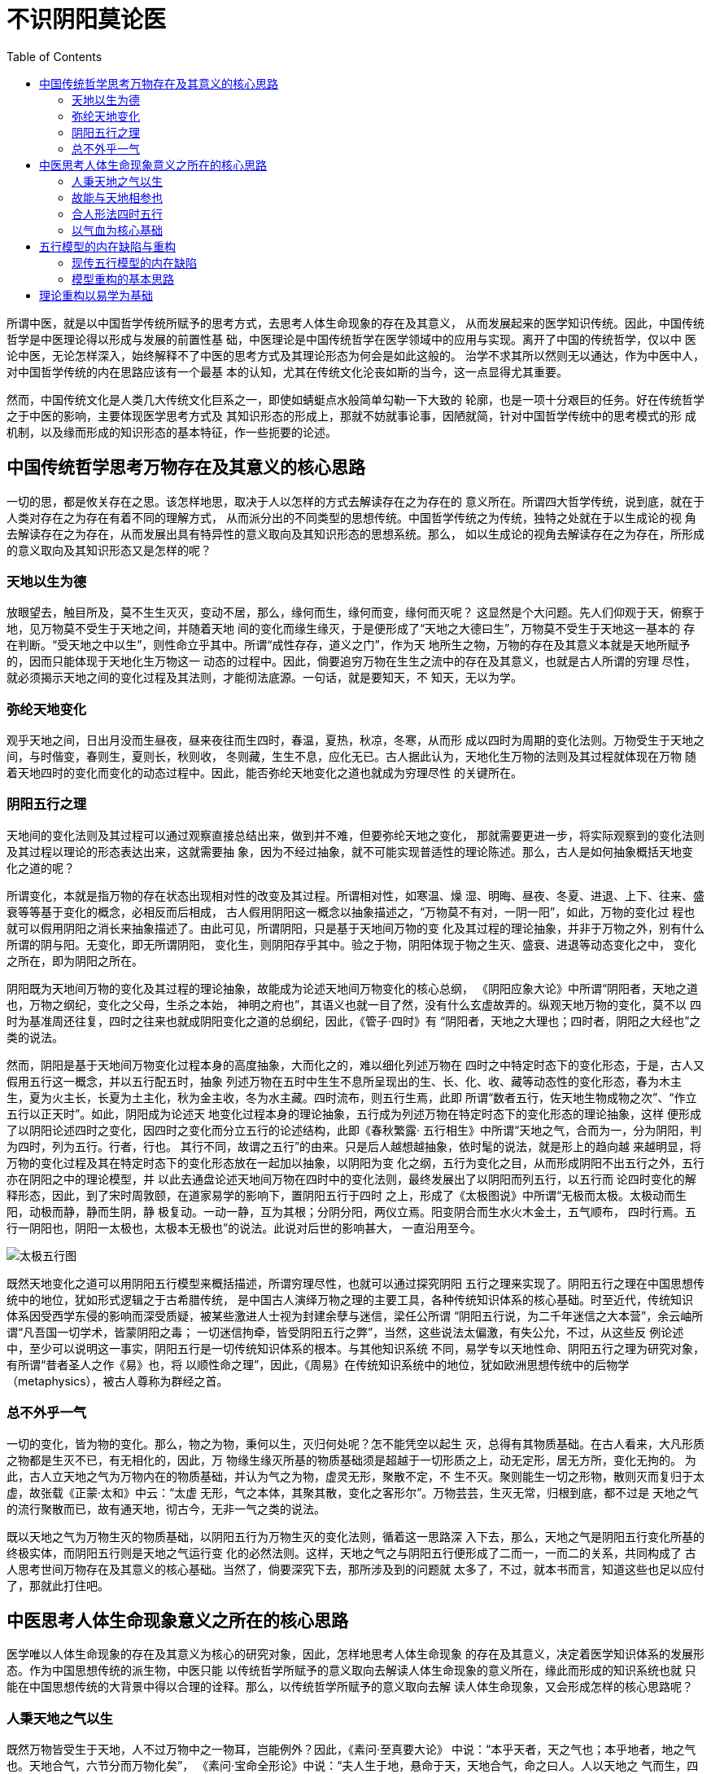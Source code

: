 = 不识阴阳莫论医
:imagesdir: images
:toc:

所谓中医，就是以中国哲学传统所赋予的思考方式，去思考人体生命现象的存在及其意义，
从而发展起来的医学知识传统。因此，中国传统哲学是中医理论得以形成与发展的前置性基
础，中医理论是中国传统哲学在医学领域中的应用与实现。离开了中国的传统哲学，仅以中
医论中医，无论怎样深入，始终解释不了中医的思考方式及其理论形态为何会是如此这般的。
治学不求其所以然则无以通达，作为中医中人，对中国哲学传统的内在思路应该有一个最基
本的认知，尤其在传统文化沦丧如斯的当今，这一点显得尤其重要。

然而，中国传统文化是人类几大传统文化巨系之一，即使如蜻蜓点水般简单勾勒一下大致的
轮廓，也是一项十分艰巨的任务。好在传统哲学之于中医的影响，主要体现医学思考方式及
其知识形态的形成上，那就不妨就事论事，因陋就简，针对中国哲学传统中的思考模式的形
成机制，以及缘而形成的知识形态的基本特征，作一些扼要的论述。

== 中国传统哲学思考万物存在及其意义的核心思路

一切的思，都是攸关存在之思。该怎样地思，取决于人以怎样的方式去解读存在之为存在的
意义所在。所谓四大哲学传统，说到底，就在于人类对存在之为存在有着不同的理解方式，
从而派分出的不同类型的思想传统。中国哲学传统之为传统，独特之处就在于以生成论的视
角去解读存在之为存在，从而发展出具有特异性的意义取向及其知识形态的思想系统。那么，
如以生成论的视角去解读存在之为存在，所形成的意义取向及其知识形态又是怎样的呢？

=== 天地以生为德

放眼望去，触目所及，莫不生生灭灭，变动不居，那么，缘何而生，缘何而变，缘何而灭呢？
这显然是个大问题。先人们仰观于天，俯察于地，见万物莫不受生于天地之间，并随着天地
间的变化而缘生缘灭，于是便形成了“天地之大德曰生”，万物莫不受生于天地这一基本的
存在判断。“受天地之中以生”，则性命立乎其中。所谓“成性存存，道义之门”，作为天
地所生之物，万物的存在及其意义本就是天地所赋予的，因而只能体现于天地化生万物这一
动态的过程中。因此，倘要追穷万物在生生之流中的存在及其意义，也就是古人所谓的穷理
尽性，就必须揭示天地之间的变化过程及其法则，才能彻法底源。一句话，就是要知天，不
知天，无以为学。

=== 弥纶天地变化

观乎天地之间，日出月没而生昼夜，昼来夜往而生四时，春温，夏热，秋凉，冬寒，从而形
成以四时为周期的变化法则。万物受生于天地之间，与时偕变，春则生，夏则长，秋则收，
冬则藏，生生不息，应化无已。古人据此认为，天地化生万物的法则及其过程就体现在万物
随着天地四时的变化而变化的动态过程中。因此，能否弥纶天地变化之道也就成为穷理尽性
的关键所在。

=== 阴阳五行之理

天地间的变化法则及其过程可以通过观察直接总结出来，做到并不难，但要弥纶天地之变化，
那就需要更进一步，将实际观察到的变化法则及其过程以理论的形态表达出来，这就需要抽
象，因为不经过抽象，就不可能实现普适性的理论陈述。那么，古人是如何抽象概括天地变
化之道的呢？

所谓变化，本就是指万物的存在状态出现相对性的改变及其过程。所谓相对性，如寒温、燥
湿、明晦、昼夜、冬夏、进退、上下、往来、盛衰等等基于变化的概念，必相反而后相成，
古人假用阴阳这一概念以抽象描述之，“万物莫不有对，一阴一阳”，如此，万物的变化过
程也就可以假用阴阳之消长来抽象描述了。由此可见，所谓阴阳，只是基于天地间万物的变
化及其过程的理论抽象，并非于万物之外，别有什么所谓的阴与阳。无变化，即无所谓阴阳，
变化生，则阴阳存乎其中。验之于物，阴阳体现于物之生灭、盛衰、进退等动态变化之中，
变化之所在，即为阴阳之所在。

阴阳既为天地间万物的变化及其过程的理论抽象，故能成为论述天地间万物变化的核心总纲，
《阴阳应象大论》中所谓“阴阳者，天地之道也，万物之纲纪，变化之父母，生杀之本始，
神明之府也”，其语义也就一目了然，没有什么玄虚故弄的。纵观天地万物的变化，莫不以
四时为基准周还往复，四时之往来也就成阴阳变化之道的总纲纪，因此，《管子·四时》有
“阴阳者，天地之大理也；四时者，阴阳之大经也”之类的说法。

然而，阴阳是基于天地间万物变化过程本身的高度抽象，大而化之的，难以细化列述万物在
四时之中特定时态下的变化形态，于是，古人又假用五行这一概念，并以五行配五时，抽象
列述万物在五时中生生不息所呈现出的生、长、化、收、藏等动态性的变化形态，春为木主
生，夏为火主长，长夏为土主化，秋为金主收，冬为水主藏。四时流布，则五行生焉，此即
所谓“数者五行，佐天地生物成物之次”、“作立五行以正天时”。如此，阴阳成为论述天
地变化过程本身的理论抽象，五行成为列述万物在特定时态下的变化形态的理论抽象，这样
便形成了以阴阳论述四时之变化，因四时之变化而分立五行的论述结构，此即《春秋繁露·
五行相生》中所谓“天地之气，合而为一，分为阴阳，判为四时，列为五行。行者，行也。
其行不同，故谓之五行”的由来。只是后人越想越抽象，依时髦的说法，就是形上的趋向越
来越明显，将万物的变化过程及其在特定时态下的变化形态放在一起加以抽象，以阴阳为变
化之纲，五行为变化之目，从而形成阴阳不出五行之外，五行亦在阴阳之中的理论模型，并
以此去通盘论述天地间万物在四时中的变化法则，最终发展出了以阴阳而列五行，以五行而
论四时变化的解释形态，因此，到了宋时周敦颐，在道家易学的影响下，置阴阳五行于四时
之上，形成了《太极图说》中所谓“无极而太极。太极动而生阳，动极而静，静而生阴，静
极复动。一动一静，互为其根；分阴分阳，两仪立焉。阳变阴合而生水火木金土，五气顺布，
四时行焉。五行一阴阳也，阴阳一太极也，太极本无极也”的说法。此说对后世的影响甚大，
一直沿用至今。

image::02-01.png[太极五行图]

既然天地变化之道可以用阴阳五行模型来概括描述，所谓穷理尽性，也就可以通过探究阴阳
五行之理来实现了。阴阳五行之理在中国思想传统中的地位，犹如形式逻辑之于古希腊传统，
是中国古人演绎万物之理的主要工具，各种传统知识体系的核心基础。时至近代，传统知识
体系因受西学东侵的影响而深受质疑，被某些激进人士视为封建余孽与迷信，梁任公所谓
“阴阳五行说，为二千年迷信之大本营”，余云岫所谓“凡吾国一切学术，皆蒙阴阳之毒；
一切迷信拘牵，皆受阴阳五行之弊”，当然，这些说法太偏激，有失公允，不过，从这些反
例论述中，至少可以说明这一事实，阴阳五行是一切传统知识体系的根本。与其他知识系统
不同，易学专以天地性命、阴阳五行之理为研究对象，有所谓“昔者圣人之作《易》也，将
以顺性命之理”，因此，《周易》在传统知识系统中的地位，犹如欧洲思想传统中的后物学
（metaphysics），被古人尊称为群经之首。

=== 总不外乎一气

一切的变化，皆为物的变化。那么，物之为物，秉何以生，灭归何处呢？怎不能凭空以起生
灭，总得有其物质基础。在古人看来，大凡形质之物都是生灭不已，有无相化的，因此，万
物缘生缘灭所基的物质基础须是超越于一切形质之上，动无定形，居无方所，变化无拘的。
为此，古人立天地之气为万物内在的物质基础，并认为气之为物，虚灵无形，聚散不定，不
生不灭。聚则能生一切之形物，散则灭而复归于太虚，故张载《正蒙·太和》中云：“太虚
无形，气之本体，其聚其散，变化之客形尔”。万物芸芸，生灭无常，归根到底，都不过是
天地之气的流行聚散而已，故有通天地，彻古今，无非一气之类的说法。

既以天地之气为万物生灭的物质基础，以阴阳五行为万物生灭的变化法则，循着这一思路深
入下去，那么，天地之气是阴阳五行变化所基的终极实体，而阴阳五行则是天地之气运行变
化的必然法则。这样，天地之气之与阴阳五行便形成了二而一，一而二的关系，共同构成了
古人思考世间万物存在及其意义的核心基础。当然了，倘要深究下去，那所涉及到的问题就
太多了，不过，就本书而言，知道这些也足以应付了，那就此打住吧。


== 中医思考人体生命现象意义之所在的核心思路

医学唯以人体生命现象的存在及其意义为核心的研究对象，因此，怎样地思考人体生命现象
的存在及其意义，决定着医学知识体系的发展形态。作为中国思想传统的派生物，中医只能
以传统哲学所赋予的意义取向去解读人体生命现象的意义所在，缘此而形成的知识系统也就
只能在中国思想传统的大背景中得以合理的诠释。那么，以传统哲学所赋予的意义取向去解
读人体生命现象，又会形成怎样的核心思路呢？

=== 人秉天地之气以生

既然万物皆受生于天地，人不过万物中之一物耳，岂能例外？因此，《素问·至真要大论》
中说：“本乎天者，天之气也；本乎地者，地之气也。天地合气，六节分而万物化矣”，
《素问·宝命全形论》中说：“夫人生于地，悬命于天，天地合气，命之曰人。人以天地之
气而生，四时之法而成”，在中国传统哲学的影响下，中医作出了人秉天地之气以生的核心
判断，并以此作为理解人体生命现象存在及其意义的核心基础。

=== 故能与天地相参也

人既秉天地之气以生，四时之法以成，作为为天地所生之物，人体的生理及其意义本就是天
地之道所赋予的，或说是天地之道在人体上的反映，这就意味着人体在生理上与生共俱地存
在着与天地四时之往来相偕应的关系，因此，古人有“人身一小天地也”的说法。《素问·
生气通天论》中说：“自古通天者生之本，本于阴阳。天地之间，六合之内，其气九州九窍，
五藏十二节，皆通乎天气”，《素问·宝命全形论》中说：“人能应四时者，天地为之父母”，
《灵枢》中说：“人与天地相参也，与日月相应也”。这样一来，天地四时往来上的变化，
就不再是独立于生命现象之外的自然现象，而是人体内在的生理变化赖以形成的基础与依据。
因此，探讨天地变化之于人体生理上的意义，从而构建出人体生理及其变化的解释系统，也
就成为中医学的核心课题之一。

=== 合人形法四时五行

倘要探讨天地变化之于人体生理上的意义，那就必须将天地变化之道映象到人体生理系统中
去，而怎样构建天人映象模型也就成为解决问题的关键所在。前面已经谈过了，古人表示天
地变化的理论模型就是阴阳五行，因此，依古人看来，所谓天人映象模型，实际上便是将人
体生理系统映象到阴阳五行模型上去。然而，阴阳五行模型较之于人体实在太过简略了，仅
凭最原始的观察经验，任谁都知道人体生理系统极其复杂，倘将生理系统直接套用阴阳五行
模型，难免会顾此失彼，遭遇到许多恼人的问题。先贤们倒也很会因人制宜，删繁就简，想
出了以五藏五腑为核心的天人映射模型，从而构建出合人形以法四时五行的理论框架，《内
经》就是这方面的奠基之作。

由此可见，中医所谓合人形法四时五行，原初的用意很质朴，无非想建立起天人偕应的理论
模型，以解释人体生理在四时中的变化规律。熟知阴阳盛衰消长、五行生克乘侮的基本原则，
也成为习医者必备的理论基础。至于阴阳怎样地往来消长，五行怎样地生克乘侮，落实到中
医又怎样地理解与运用，在这方面，教科书言之甚详，用不着我来絮述。

=== 以气血为核心基础

阴阳也罢，五行也罢，总不可能凭空而起变化，总得有承载变化的实体，在天地，那就是天
地之气，在人体，中医认为，那就是气血。人体本就是气血生聚成形的，既成之后，气血既
为维系人体一切生理活动的物质基础，也是人体所以能参天地法四时而行之的生理主体，故
有所谓“人之所有，唯气与血耳”的说法。依据这一思路，所谓合人形法四时五行，无非是
气血之盛衰往来，与时偕行罢了。

因此，中医以气血及其运行时系统为物质基础，以阴阳五行映象模型为核心骨架，从而构建
出基于天人框架之上的人体生理及其变化法则的独特的生理解释体系。通过以上分析，中医
思考人体生命现象的存在及其意义的基本方式，说白了，就是中国传统哲学思考万物存在及
其意义的模式在人体中的运用与实现，这也就是中医之为中医，只能诞生于中国的缘由。

== 五行模型的内在缺陷与重构

中国自古不乏才智卓绝之士，阴阳五行模型能够沿用二三千年而莫能改之，当然有其独到之
处，然而，任何历史性的理论体系都不可避免地存在着历史性的局限，五行之说又能怎样？
同样并非如信从者所鼓吹的那样完美。

=== 现传五行模型的内在缺陷

首先，阴阳五行模型所描述的天地变化之道，实际上是以中原地区为核心的四时物候变化为
理论原型的，如依现代人的目光，不要说广袤无垠的宇宙，就是在地球上，各地物候相去甚
远，也通用不了。倘若不明就里，生搬死套，推而广之，迟早会出问题的，这个就不谈了，
更要命的是，即便放在中国传统文化中的天人大背景下看，该模型同样也是有些问题的。

一、 有一点要搞清楚，阴阳五行是用以描述天地变化之道的，倘若古人纪述天地变化以五
为基数，也就是以十干为基础，制订历律，就象彝族十月历那样，那自然没什么大问题，古
人论五行，多以天干五时说事，便是这个道理。实际的情况是怎样的呢？在天体上，二十八
宿分野定位必以十二宫、十二辰、十二次为基准；在日月之行上，必以日月十二会而为年周
之法；在日时纪述上，年周以四时十二月，日周以十二时。由此可见，古代的历律实际上是
以十二地支为基准的，如以五行配之，只能配得阴阳十支之数，则尚余两支无所配，出现了
断层。一年分列为四时，如以五行配之，则又尚余一行无所配。为了解决这一问题，古人将
土分配以丑未辰戍，从而形成五行之于十二支的配应模型。在此模型中，木、火、金、水各
配以两支，独土行要配应四支，这显然前后不一。

二、 阴阳五行集大成于《易》。以六十四卦系统言之，每卦各以六爻计，如以五行配之，
尚余一爻无所配，怎样办？古人如京房易，采用六爻配六支，以六支定五行，这样，木、火、
金、水各配以一爻，唯土独配两爻，配法前后不一；以八卦系统言之，震巽为木，离为火，
坤为土，兑乾为金，坎为水，五行已经配尽，出现艮无所配的形情，怎么办？古人立艮亦为
土，置于中央，诸如此类，同样也是前后不一。至于二十四向之类，根本就无法与五行相匹
配。

大家看见没有？古人谈天说易，实际上是以六为基数的，并不是以五数为基数。由于六数与
五数无法通约，如以五行模型来映象，必然是捉襟见肘，不可能构立起前后一致性的映象模
型。这一结构性的缺憾，古人自然是清楚的，为此，古人想出了以土行为核心的解决方案，
哪里出了问题，就立哪里为土，土行成了百搭。为了能自圆其说，说什么土旺于四方四时，
在不知者看来是精妙绝纶，明眼人一见便知那是在搪塞。试想，以天干五时论五行时，土独
主于长夏戊己，现在以十二支论五行，出现前后不对卯，尚余二支无所配时，就变成旺于四
方四时了？显然有些问题。

这些都是题外话，中医中的使用情况又是怎样的呢？按照现行的模式，甲乙肝胆，木也；丙
丁心小肠，火也；戊己脾胃，土也；庚辛肺大肠，金也；壬癸肾膀胱，水也。以五脏五腑配
十干、五行、五时，次序井然，“人之合于天道也，内有五藏，以应五音五色五时五味五位
也”，古今中医都是这样谈五行的，这没有什么大问题，那么，所谓的局限性体现在哪儿呢？
须知在人体之中，能维持一切生理活动的物质基础是什么？唯气与血；在天人之间，能合人
形法四时而行之的是什么？也是气与血。藏腑气血之行，并非以十脏腑，而是遍行于十二经
藏为基准的。因此，以十二经藏为天人偕应模型的基础是最恰当不过的。这是明摆着的，古
人聪明得很，怎么会看不出来？于是，《内经》又提出诸如“十二从应十二月，十二月应十
二脉”、“六律建阴阳诸经，而合之十二月、十二辰、十二节、十二经水、十二时、十二经
脉者”之类的天人构想，可一涉及到这一构想的具体实现时，问题就来了。

古人既将天地之道括之以阴阳五行，倘要构建基于十二经藏之上的天人模型，依古人的思路，
那得首先构建出十二经藏之于五行的映象模型。如以十二经藏映象五行，必须遭遇到三焦包
络无所配的尴尬形情。很显然，在现行的五行模型中，是根本找不出有效的求解方案的，而
五行模型又是世代相传的定法，古人既不敢也没这个能力去改造。因此，《内经》这一构想
终因难以无法实现而不了了之。

image::02-02.png[十二经藏之于五行模型]

有人说了，三焦、包络不具备象其他臟腑那样的臟腑实体，即所谓的“有名而无形”，因此，
谈天人当以五藏五腑为基础。三焦包络五行无所配，不碍什么事。“有名而无形”，就算是
对的，但藏腑气血之行，却必须以十二经藏为基础的，这一点谁也否认不了。此两经有形也
好，无形也罢，在藏腑气血系统中，与其他十经一样，具有同等的地位。倘若撇开三焦包络，
仅以十经藏论天人，怎么说得过去呢？到了流注学那里，出于理论自身的原因，这一结构性
的问题终于回避不过去了，为此，还特地提出了此二经乃十经气血之父母，故“不系五行所
摄”的说法。当然，这样的说法充其量不过是托辞而已，说服不了人，试想，谨按古代五行
理论，天下岂有外于五行的事物？因此，与其说“不系五行所摄”，倒不如说五行模式并不
适用于纪述十二经藏气血之行；再者，此两经或主张寄于壬癸，则此两经在五行属水；或主
张寄于丙丁，则此两经在五行属火。那么，此二经究竟属什么呢？又该如何判断此二经之所
属呢？属壬癸水也罢，属丙丁火也罢，如将此两经硬塞进五行经藏映象模型，都会导致该模
型失去内在的一致性。

三、 既云五行不在阴阳之外，阴阳亦在五行之中，在理论上，阴阳、五行本应是一而二，
二而一，也就是说是可以相互解释的，可实际上的情况并不是这样的，只能分作两截看。大
家知道，五行是分相生相克的，按道理，相生相克之于阴阳上的意义各不相同，而阴阳往来
的理论原型却只有一个，如何套用解释相生相克之于阴阳上的不同意义呢？在中医上，阴平
阳秘乃是其核心的观念之一，那么，体内五行相生相克在人体阴阳动态均衡机制中又会呈现
出怎样不同的生理意义呢？这恐怕就没有人能够说得清，道得明了。

=== 模型重构的基本思路

本书既立气血为人体生理系统的核心基础，这就意味着只能以十二经藏为天人框架的基础，
很显然，以木火土金水为主流的五行范式已不适应本书的理论需求了，重构成了必然性的选
择。

然而，中医是传承性极强的知识系统。阴阳五行固然存在着种种不足，但毕竟是中医的核心
基础之一，倘若轻率地否定掉，会衍生出许多一时难以解决的问题，因此，所谓重构，只能
是改进，而不是否定，那就得考虑向前兼容性，最平稳的办法就是以既有的思想为基础，进
行改进与扩展。

==== 六行说的来由

记得《素问·天元纪大论》中说，“寒暑燥湿风火，天之阴阳也，三阴三阳上奉之。木火土
金水火，地之阴阳也，生长化收藏下应之。天以阳生阴长，地以阳杀阴藏。天有阴阳，地亦
有阴阳。木火土金水火，地之阴阳也，生长化收藏”。古人所谓“地之阴阳也”，一般以五
行木火土金水言之，这里却提出有别于五行的木火土金水火模式。这一模式显然是从五行发
展而来的，姑且定名为六行。

有人或许会问，此一模式为什么不直称为六气呢？须知六气是十二支对冲气化而来，固然以
“地之阴阳也”为基础，却是不同层面上的概念。不过，依据对冲气化理论，逆向反思，所
谓“地之阴阳也”，详言之，大略为风木、君火、湿土、燥金、寒水、相火，依次序列，简
单地说，就是木火土金水相火，映象于人身，则肝胆为木，心小肠为火，脾胃为土，肺大肠
为金，肾膀胱为水，那么，三焦包络配什么呢？相火呀。这样一来，三焦包络无所配的问题
不就解决了吗？况且，这样改的理论依据也是现成的，出之于《内经》，不会伤及中医理论
的大框架，因此，兼容性非常好，不用担心会有什么副作用。

五行扩展为六行，固然解决了十二经藏的天人映象问题，而五行是以生克为基本框架的，现
在扩展为六行，相生相克的基本框架又该如何扩展呢？因为仅凭现有的中医理论，很难找出
解决该问题的出路。

==== 生克模型的重构

在古代，论起阴阳五行，中医虽是行家里手，而集大成者却是易学，那就不妨从易学入手，
寻找解决问题的出路。易学号称广大悉备，那是在吹牛，欲理还乱，很难疏理，这倒是真的。
好在本文论易，并没有多大的企图，仅是为了寻找相生相克的扩展框架，勿须顾及那些枝枝
叶叶。

易学是以论卦为主的，如以六行来论卦象，则木为震巽，火为离，土为坤，金为兑乾，水为
坎，这些都是古已有之的定法，问题是相火该配什么，反观八卦，唯艮无所配，这里就以相
火配之，这样，八卦刚好对应六行，六行的生克模型就可以通过八卦序列来确立，而且，这
样做还有一个好处，那就是卦是以阴阳爻描述的，以八卦象六行，六行的阴阳模型可用爻象
来表达，如水的阴阳模型为坎，火的阴阳模型为离等，这样就可以实现阴阳模型与六行合二
为一。通过论析卦序及其阴阳爻，便可以分析出不同的框架在阴阳变化上不同的喻义。

在易学中，有关八卦序列的理论主要集中在《说卦传》中的几段经文中，模型重构就从这里
开始吧。

[quote,《易·说卦传》]
____
天地定位，山泽通气，雷风相薄，水火不相射，八卦相错，数往者顺，知来者逆；是故，易
逆数也。雷以动之，风以散之，雨以润之，日以烜之，艮以止之，兑以说之，乾以君之，坤
以藏之。

帝出乎震，齐乎巽，相见乎离，致役乎坤，说言乎兑，战乎乾，劳乎坎，成言乎艮。万物出
乎震，震东方也。齐乎巽，巽东南也。齐也者，言万物之洁齐也。离也者，明也，万物皆相
见，南方之卦也。圣人南面而听天下，向明而治，盖取诸此也。坤也者，地也，万物皆致养
焉，故曰致役乎坤。兑正秋也，万物之所说也，故曰说言乎兑。战乎乾，乾西北之卦也，言
阴阳相薄也。坎者，水也，正北方之卦也，劳卦也，万物之所归也，故曰劳乎坎。艮东北之
卦也，万物之所成终而所成始也，故曰成言乎艮。　

神也者，妙万物而为言者也。动万物者，莫疾乎雷；桡万物者，莫疾乎风；燥万物者，莫熯
乎火；说万物者，莫说乎泽；润万物者，莫润乎水；终万物始万物者，莫盛乎艮。故水火相
逮，雷风不相悖，山泽通气，然后能变化既成万物也。
____

===== 天地定位章

宋代以前，以此章所载的天地、山泽、雷风、水火等组合序列来论述卦象，如纳甲之类，这
很常见，但据此以论八卦的八方序位，我还没见过。自宋·邵雍出，局面才为之一变。邵雍，
天纵奇才，是易学史上象数派中的表征性人物，提出天地定位章所论，乃伏羲所画之卦，乾
南坤北，离东坎西，震在东北，兑在东南，巽在西南，艮在西北，属先天之学，因此，后人
称之为伏羲八卦，或先天八卦。

image::02-03.png[邵氏先天卦序图]

所谓伏羲所画之卦，那是邵雍想托古自重，假伏羲的名，说自己的话，谁信谁傻。从历史上
看，先天卦序可溯源于道家易学，后来地理家早就在用了，因此，易学界一般称此图为邵雍
所创，这是站不住脚的。邵雍独创之处在于以一分为二之法论述卦象的形成过程，这样的论
法，此前应该是没有的（？）。所谓先天，《先天吟》中说：“若问先天一事无，后天方要
着功夫”，也就是朱熹所谓“出于自然，不用安排”的意思。邵雍论卦，以一分为二生成之
法，自然而然地演绎出太极生两仪，两仪生四象，四象生八卦，乃至于六十四卦，因此，所
列八卦之序体现着阴阳动态阖辟消长的法则，《观物外篇》中说：“震始交阴而阳生，巽始
消阳而阴生，兑阳长也，艮阴长也。震兑在天之阴也，巽艮在地之阳也，故震兑上阴而下阳，
巽艮上阳而下阴……乾坤定上下之位，离坎列左右之门，天地之所阖辟，日月之所出入，是
以春夏秋冬、晦朔弦望、昼夜长短、行度盈缩，莫不由乎此矣”。

在易学史上，邵雍这样论卦，可谓别出胸意，前无古人的，却偏偏强调这反映了古圣的本意，
因此，当时反对的人不少，但经朱熹等人为之申说后，几成后世论易说卦的标准范式，影响
至为深远。然而，盛名之下，未必符实。诚然，邵雍一扫汉易象数之学琐碎的治学风格，心
裁独化，以一分为二之法，似行云流水般演绎卦象系统的生成过程，令人心生敬畏，但是，
若说所演绎的先天卦体现了天地定位章中的本义，那就有些牵强了。

首先，在先天卦序中，乾坤、震巽、坎离、兑艮遥对悬隔，循序而行，互不相涉，怎么会
“相薄”、“不相射”、“通气”、“相错”呢？或有人以对待之说附会解释，但这仅是后
人的说辞，在经文中是看不出有这层意思的。那么，倘要依此章列卦，所列卦序应该是怎样
的呢？从行文体例上看，此章应与其后的帝出乎震章相仿佛，也就是说，“天地定位……易
逆数也”，论的是八卦序位，天地乾坤、山泽艮兑、雷风震巽、水火坎离，依次序列；“雷
以动之……坤以藏之”，则是依据震、巽、坎、离、艮、兑、乾、坤之序，依次论述各卦的
功用。若依此章列卦，虽说八卦究竟该怎样序列，有些琢磨不透，但其后所述六子依次运行
的序列却是说得很明白的。再看看先天卦序，这哪里对得上号？

先天卦序自有他的道理在，这没什么可怀疑的，但倘若认为这反映了天地定位章的本意，我
就不信。于是，反复揣摩，试着另画一个。六子的序列是很明显的，照着经文画便是，问题
在于乾坤两卦的定位。因为定位的语义，与相薄、不相射、通气等是不同的，只言定位而不
论相交，似不应如六子那样相邻而列，那么，乾坤究竟怎样定位呢？一时拿捏不定。不过，
依据六子序列所形成的大致轮廓，依稀有些五行相克的模样，猜想此章卦序很可能符合相克
的道理，即兑乾为金，故乾居兑旁；坤为土，似居坎水、震巽木之间。为此，也曾查阅过不
少易学文献，却始终找不到可资佐证的资料。仅是自己的想法，那是不足为凭的，罢了。后
读《玉龙经》、《针灸大成》，无意中发现人神尻神禁忌诸图与我的猜想竟然如出一辙，大
喜。摸索犹豫了多少年，原是古已有之的，心意决矣。

禁忌卦图为平生所仅见，源承难以稽考。依据中宫居于乾巽，即金木之间的图例，依稀与道
家先天太极图、无极图之类相仿佛，又丹书中有“八卦相荡，五行相克”的说法，这与本图
相一致，猜想此图式很可能出于道家，然掠阅道家诸书，却又了无所得。由于本文仅论易卦
之序，中宫是多余的，故去之。又，图式中震巽之位与整个图式中的男女之序不相协调，也
与天地定位章所列六子之序有出入，今互易之，并绘天地定位章卦图如下：

image::02-04.jpeg[天地定位章图]

如依此卦图，天地定位章又该怎样解释呢？有所谓“乾知大始”，故当首言乾坤而后述及六
子。然而在此卦序中，乾坤悬隔而不能相交，只是各定其位而已，故首曰“天地定位”；艮
兑、震巽、坎离依次毗邻而居，能相藕互交，故云“山泽通气，雷风相薄，水火不相射”；
“数往者顺，知来者逆。是故，易逆数也”，依字面解释，推知过往当以顺向之序，预知将
来则以逆向之序，易学主以预知将来之事，故用逆向之序。不过，这样解释，还是有些问题
的。以论序言之，首言乾坤之后，先兑艮而后震巽、坎离，次序上有些别扭；以逆顺言之，
依据“易逆数也”的说法，所论之序当为逆序，那么，如依顺序而言之，又当如何？逆顺之
序以何而立呢？另外，个别字义的解释也颇费思量。如不相射，这与此前的通气、相薄在语
义上不相一致。《尔雅·释诂》中说，“射，厌也”，古人常以此训“不相射”之射，语义
上似乎没有什么问题了，但总觉怪怪的。如“八卦相错”之相错，究竟该如何解释，总是有
些吃不透。回头再看帛易中的说法，这就有些意思了。

帛易《易之义》中说，“天地定立（位），【山泽通气】，火水相射，雷风相榑，八卦相厝，
数往者顺，知来者逆，故易达数也”。在论序上，既论乾坤之后，兑艮、离坎、震巽依次而
列，前后一贯；在逆顺上，既曰“故易达数也”，也就是以顺序立论的，体现在上图中，就
是按顺时针依次行列，这与天地定位章所论六子之序向刚好相反，所谓“易逆数也”，也就
有了可资借鉴的佐证；不相射原为相射，相错原为相厝，这显系后人误抄造成的，字义上的
问题也就迎刃而解了。

乾坤既化六子，以六子为功用。六子之行，则有长中少之序，震巽、坎离、艮兑依次各尽其
用，故曰：“雷以动之，风以散之，雨以润之，日以烜之，艮以止之，兑以说之”； 乾居
六子之首，故曰：“乾以君之”；坤退居于长中男女之间，故曰：“坤以藏之”。

此章卦图如以六行来表述，且从震巽为木开始，则次坤为土，次坎为水，次离为火，次艮为
相火，终于兑乾金，从而形成了木土水火相火金六行序列。此序列依稀五行相克，可被视为
五行相克模型的扩展，因此，在本书中，将此序列定名为六行相克模型。凡论六行之相克，
皆以此模型为准。

那么，该模型所形成的阴阳效应又如何呢？八卦相厝，则艮兑、震巽、坎离依次而列，毗邻
两卦三爻之间，一派阴平阳秘气象，故称之为平秘之道。“天地定位，山泽通气，雷风相薄，
水火不相射”，则各卦三爻阴阳之间，如榫卯之合，藕合若一，化为冲和之气，因此，也可
称为冲和之道、归一之道。

===== 帝出乎震章

此章中的卦象定位说得很清楚。在邵雍之前的汉易系统中，论述四时八卦序列，多以此为准，
并立震离兑坎为四正，艮巽坤乾称之为四维，《乾凿度》中说：“四维正纪，经纬正序，度
毕矣”，经以坎离言，纬以震兑言，经纬即为四正。四正主四时运行之次序，四维主四时阴
阳之终始。依四维立四门，乾为天门，巽为地门，坤为人门，艮为鬼门。后世六壬中所谓天
门、地户、人门、鬼户等说法就从此中演变出来的。

到了邵雍手里，又玩出新花样来，宣称这是文王所演之卦，故被称为文王八卦；并认为此卦
自先天卦演变而来，故又被称为后天八卦。《观物外篇》中说：“起震终艮一节，明文王八
卦也”、“文王之作易也，其得天地之用乎？故乾坤交为泰，坎离交而为既济也。乾生于子，
坤生于午。离终于申，坎终于寅，以应天之时也。置乾于西北，退坤于西南，长子用事，而
长女带母，坎离得位而兑艮为隅，以应地之方也。王者之法，其尽于是矣”。

自古便有文王囚羑里而演周易的传说，但文王所演，如邵雍所说的那样，就是此章所论之卦，
恐怕是考无实证的，从易学演变史上看，绝无此可能。《观物外篇》中说：“后天之学，迹
也”，后天之学用于表述万物与时应化在形迹上的变化法则，但邵雍并没有为此提出多少令
人耳目为之一新的观点。

image::02-05.png[帝出乎震章图]

此卦序如以六行表述，则自震巽为木始，次离为火，次坤为土，次兑乾为金，次坎为水，终
艮为相火，缘此而形成的六行序列，木火土金水相火，与五行相生模型相仿佛，可被视为五
行相生模型的扩展，因此，在本书中，将此序列定名为六行相生模型。大家看见没有？此模
型与《素问·天元纪大论》所谓“木火土金水火，地之阴阳也，生长化收藏下应之”中的
“木火土金水火”一致无二。“木火土金水火”，前后有两火，前者为君火，后者为相火，
这一模式究竟从何而来，令人好生疑惑。不过，至少可以佐证本章立艮为相火的合理性。

那么，六行依次相生，所形成的阴阳效应又是怎样的呢？在卦图中，除震巽外，其他各卦左
右相邻两卦三爻阴阳之间，如卯不对榫，因不能相藕化冲，彼此相对独立而各擅其性，故与
时应化，得其时则盛，失其时则衰，整个系统始终处于动态的盛衰循环之中，因此，可称之
为盛衰之道。

===== 神也者章

既立天地定位章为六行相克的理论原型，帝出乎震章为六行相生的理论原型，从而构建出六
行生克模型，那么，六行生克两模型之间又该如何定位呢？那就得从此两章的易理定位谈起。

神也者章是一段总结性的文字，谈的就是此两章的定位问题。“神也者，妙万物而为言者也。
动万物者，莫疾乎雷；桡万物者，莫疾乎风；燥万物者，莫熯乎火；说万物者，莫说乎泽；
润万物者，莫润乎水；终万物始万物者，莫盛乎艮”。 所谓神，就是能变化万物者，依据
前后文，实指雷风火泽水艮，而雷风火泽水艮六子序列又与帝出乎震章中相同，因此，这段
文字专论帝出乎震章中六子变化万物的功用，用不着多解释。真正值得玩味的是“故水火相
逮，雷风不相悖，山泽通气，然后能变化既成万物也”这一段后文。

先谈谈“故水火相逮，雷风不相悖，山泽通气”。这段文字无疑与天地定位章密切相关，但
有三点不同，一则六子首言“水火相逮”，二则不言及天地乾坤，三则六子序向与天地定位
章相反。这是为什么呢？依据本章的上下文，费心揣摩了一番，觉得这样做，自有它的道理
在。

一、 在帝出乎震章中，唯坎离相对而居中轴，是此章卦序系统的核心所在。本章论卦，既
从帝出乎震章而溯及天地定位章，故首言“水火相逮”，这也合情合理。

二、 本章只论六子之用，而不言及乾坤，这很可能出于以下几种原因：首先，可能与古人
所谓乾坤既生六子，便以六子为用的说法有关。从喻意上看，乾为天在上，坤为地在下，万
古如斯，岂会变来变去？故前有“天地定位”的说法，能聚散变化者只是天地合化之气，在
这里就是六子了。今以天地变化之用立言，故专以六子立论，在道理上也说得过去；其次，
“故水火相逮，雷风不相悖，山泽通气”，是以卦气相交立论，而乾天坤地各定其位而不能
相交，故存而不论。无论天地定位章，或神也者章，如论卦气交通，都只论六子而不论乾坤，
这足以说明乾坤两卦在天地定位章中的序位是不能毗邻而能相交的。

三、 依据“数往者顺，知来者逆”的说法，从帝出乎震回溯到天地定位章，属于“数往者”，
当以顺立论，自然与天地定位章中六子逆向序列相反，倘自水火始，则次为雷风，为山泽，
也是合乎情理的。那么，以此为顺，可有什么依据？帛易中的说法就是个很好的佐证。《易
之义》中说，“天地定立（位），【山泽通气】，火水相射，雷风相榑，八卦相厝，数往者
顺，知来者逆，故易达数也”，【艮兑】、离坎、震巽，在走向上，刚好与本章相同，并被
称为“易达数”。 所谓达数，就是顺数。

最值得玩味的是章末“然后能变化既成万物也”这一句。能变化既成之万物者，即雷风火水
泽艮。一个然后，道出了“动万物者，莫疾乎雷……终万物始万物者，莫盛乎艮”之与“水
火相逮，雷风不相悖，山泽通气”间的相互定位关系，即前者，也就是帝出乎震章，必须以
后者，也就是天地定位章，为内在的基础或说前提，依古人的说法，这便形成了体与用定位
上的关系。这层意思，邵雍当然是心领神会的，循着他自己的易学思路，在《观物外篇》中
说，“乾坤纵而六子横，易之本也。震兑横而六卦纵，易之用也”。实际上，从天地造化的
角度，这很好理解，因为天地造化必先有天地间气机上下左右交合，而后才会形成四时往来
盛衰上的变化，因此，帝出章必须以天地章为基础，如以六行言之，这便形成了六行相生模
型必须以六行相克模型为基础的依赖关系。

以易言之，六行生克之理如是。本书是论述中医的，如依《内经》，又该怎样解释呢？《素
问·六微旨》中说，“亢则害，承乃制，制则生化，外列盛衰，害则败乱，生化大病”。帝
出乎震章主六行相生，是谓“外列盛衰”；天地定位章主六行相克，是谓“承乃制”。所谓
“制则生化”，就是相生必须以相克为基础，否则，便会“亢而为害”，“害则败乱”的。
嘿嘿……

===== 由此谈开去

谈易说卦了这么久，还没有讨论过此两章卦序是从何而来的问题。历史上有多种说法，最玄
远的当推《连山》、《归藏》说。邵雍倒是有一套说辞，但那只是他自己的想法。本人也曾
试着从古人画卦的角度，费了不少时日，去探索此两章卦象的形成过程。倘说天地定位章尚
可从乾坤生六子上找到序编的依据，帝出乎震章卦象则根本就理不出什么头绪来，心中不免
起疑，此两章卦论或另有所本。

大家知道，易原本是卜筮的书，流传久远，以阴阳论易，那是后来的事。史上始以“深观阴
阳消息”著称而“以阴阳主运显于诸侯”的，则是邹衍之流。因此，《史记·太史公自序》
所谓“《易》著天地阴阳、四时五行，故长于变”，那只能是邹衍之后的事，也就是说，后
世易中的阴阳五行，应该是受邹衍之流的影响发展而来的。再看《说卦传》，以五行论之，
帝出章合乎五行相生，天地章依稀五行相克，因此，我私下一直怀疑此两章卦序很可能就是
以五行说为原型套现出来的，后来，从《帛易》中找到了一些佐证。

《帛易·要》中说，“故明君不时不宿，不日不月，不卜不筮，而知吉与凶，顺于天地之也，
此胃易道。故易又天道焉，而不可以日月生辰尽称也，故为之以阴阳；又地道焉，不可以水
火金土木尽称也，故律之柔刚；又人道焉，不可以父子君臣夫妇先后尽称也，故为之以上下；
又四时之变焉，不可以万物尽称也，故为之以八卦”，由此可见，古人在“为之以八卦”时，
本就是在“不可以水火金土木尽称也”的情况下，进一步抽象发展起来的。因此，此两章卦
序如以五行说为原型，那就一点也不稀奇了。

五行这一概念，虽然很早之前便有了，但后世通行的五行生克的概念实际上源出于五德终始
说。所谓“五德之次，从所不胜”，通俗地说，就是循五行相克之序，土、木、金、火、水，
依次运行。以卦象言之，即为坤土、震巽木、乾兑金、（艮）、离火、坎水，依稀“天地定
立（位），【山泽通气】，火水相射，雷风相榑，八卦相厝”模样。实际上，也不用想得那
么复杂，单就前面提到的水火金土木论之，则坎水离火，（次艮山），次兑泽乾天金，次坤
地土，次震雷巽风木，如依乾坤、兑艮、离坎、震巽之序而行，不就形成“天地定立（位），
【山泽通气】，火水相射，雷风相榑”之序了？如依震巽、坎离、艮兑、乾坤之序而行，不
就与“雷以动之，风以散之，雨以润之，日以烜之，艮以止之，兑以说之，乾以君之，坤以
藏之”相一致了？这次重整旧稿，对此种可能性感到十分好奇，想从古人那里找些佐证，于
是搜索了一下，注意，本人不用百度！无意中发现郭志成写的《集安八卦图考》，闻所未闻。
在集安八卦中，震巽、坎离、坤乾、兑艮，依次而立，这不是与天地山泽、雷风水火之序相
一致的吗？从中可以看出古人对天地章的解释，并存着多种系统，如仅依经文所述，至少比
邵雍那套要自然些。不过，这样做也有缺点，倘若将乾坤并列在一起的，就应如六子那样相
薄相射，那天地章止言天地“定位”，神也者章不言及乾坤就解释不通了。再者，五行的述
序可以有多种，但五行最基本的整体关系实际上只有两种，也就是相生相克。因此，以五行
相克之序来列述八卦，似更合理性。

五行相克起源于五德终始，在形成时间上要早些，而五行相生则要迟得多，大约初起于汉代。
因此，《帛易》中没有述及帝出章，只能说明形成的年代要比今本《易传》早，或者说，今
本《易传》是在帛易的基础上发展起来的。五德终始说本就是用以阐述既往将来的朝代更替
法则的，如以此为原型的话，天地章中所谓数往知来也就容易理解了。

倘若此两章卦象真的以五行生克为基础，那么，汉易《乾凿度》中的九宫图就画得挺有意思
了，艮八、震三、巽四、离九、坤二、兑七、乾六、坎一，另立五数居中央。以五行生成数，
一六为坎水，二七为离火，三八为震巽木，四九为乾兑金，五十为艮坤土。在九宫中，对角
之和皆为十，故寄于对角之和中。水火金木之数的定位是很明显的，中央的五十艮坤土，在
实际循环中，又如何定位呢？一般将艮五定在二位，坤十定在八位。这样，依术数序列，如
以五行言，就是五行相克，翻译成卦象，不就是天地定位章么？宫中之卦则依帝出章而列，
震、巽、离、坤、兑、乾、坎、艮，这是天地四时往来固定不移的运行法则。倘依此走向为
准，则“山泽通气，雷风相薄，水火不相射”，即艮二兑乾九四、震巽三八、（坤八）、坎
一六离七二，逆向而行，而“水火相逮，雷风不相悖，山泽通气”，即坎一六离二七、（坤
八）、震巽八三、兑乾九四艮二，则同向而行。《说文解字》中说，“逆，迎也”、“达，
行不相遇也”，逆向而行故能“迎”，同向而行故能“行不相遇”，以此来解释易数之逆顺，
也能说得通的。在九宫卦图中，帝出卦是建立在术数之上的，如能与术数所隐喻的天地章卦
结合在一起，不就是神也者章的图式表达吗？而九宫术数也就不会像数独那样，是单纯的数
字游戏。

世传道家易视二八易位之妙为不传之秘，但究竟妙在什么地方，虽然古人有所解释，总觉得
有些玄乎，不着边际。依我看，从浅处说，无非是指五十之数的实际寄位问题，往深处说，
这实际上便是艮坤定位问题。术数象天地章卦，则艮在二、坤在八；以帝出章卦言之，则坤
在二、艮在八。大家看见没有？两者刚好互易其位，这大概就是二八易位，妙之所在吧。由
此联想到宋易中的河洛，大道至简，也许原本仅是五行生克的数图表达，远非图书家们所鼓
吹的那样神奇与复杂。至于《说卦传》中的卦象，什么文王伏羲、先天后天，“尧之前，先
天也；尧之后，后天也”，花里胡俏，玄虚故弄，不过是宋人托古自尊，想强出前人一头而
已。因此，在本书中，为避免种种流弊，主张将天地定位章所述之卦，直称为天地定位章卦，
简称为天地章卦；帝出乎震章所述之卦，直称为帝出乎震章卦，简称为帝出章卦，直截了当，
返璞归真。

== 理论重构以易学为基础

以《说卦传》所述卦序为六行生克的理论基础，并以此来取代现传的五行模型，这样做，是
否会损及传统中医的思想基础，或者说传统中医的传承性呢？这个当然不会。《日者列传》
就曾说过，“古之圣人，不居朝廷，必在卜医之中”，中医在源头上便与易学关系密切。在
后世，有所谓“不知易，不足以言太医”、“《易》理不明，《内经》总不了了”，易学对
中医的影响是至深且远的，因此，以易学为基础重构中医的基础理论并不违背中医内在的历
史思路，而是这一历史思路的发煌与阐扬；再者，依据帛易中的说法，易卦本就是因四时五
行不可以尽称也，进一步发展而来的。就基本框架而言，六行生克框架本就是以五行框架为
基础扩展而来的，具备高度的向前兼容性，因此，以《说卦传》取代五行框架，就五行而言，
这并不是对它的背离，而是在继承中有所发展。当然，最最重要的是，《说卦传》所载的卦
序结构能精妙绝纶地描述人体生理系统的基本框架，而传统的五行模型根本就不可能做到这
一点。择其善者而从之，这也是必然性的理性选择。

医易之所以会走到一起，就在于中医理论是以天地变化之道，阴阳五行之理为立论基础的，
正如太史公所说的那样，“《易》著天地、阴阳、四时、五行，故长于变”，易学才是天地
变化之道，阴阳五行之理的集大成者。因此，如能精于易学，这对深入理解中医理论的核心
思想无疑是有帮助的。然而，医学毕竟不是易学，所谓的医易相通，实际上是有限度的。易
学专以探索天地变化之道为己任，以形而上为能事，只要言之在理，论之有据便可，而中医
则不然，以人体为研究的核心对象，一切的论述都必须以生理实际为基础。倘若在生理上稽
之无据，再头头是道的理论也不过是无意义的空谈。在一般情况下，中医上的阴阳五行之理
必遥契于易学，因为这本就是从易学中来的，但是倒过来，那些符合易学原理的理论体系，
就未必能从人体中找到相应的生理依据，因而于中医是无意义的。这里面有个界限的问题。
反观史上某些医易论者，视医理为易理的附属之物，凡事都往易上套，似乎人体的生理如何
取决于易理的演绎与推断，看似高深莫测，稽之生理，实则玄虚故弄，那就有些本末倒置，
舍本逐末了。

前车之失，后车之鉴。本书以医易为基础，重构中医理论的基础框架时，十分谨慎，将医易
论述严格定义为基于生理事实的理论抽象与表达。力求言之有物，稽之无妄，一切依准于生
理系统的客观事实。然而，人体生理系统是极其复杂的，倘若巨细不分，则驳杂支离，根本
不可能进行有效的医易论述。因此，能否提炼出生理系统的核心基础及其框架原型攸关医易
论述的成败。依据传统中医的基本理念，人体生理系统的核心基础是气血，气血运行的系统
框架是人体生理系统的核心框架，因此，本书特以气血及其系统框架为医易论述所基的生理
基础，以天地章与帝出章为气血及其系统的医易论述框架，从而实现易理与生理之间的无缝
整合，最终所形成的理论框架，简洁而深邃，精妙绝伦，且与生理系统契合若一，可谓是浑
然天成，这恐怕是以传统解释传统所能达到的理论极致。
